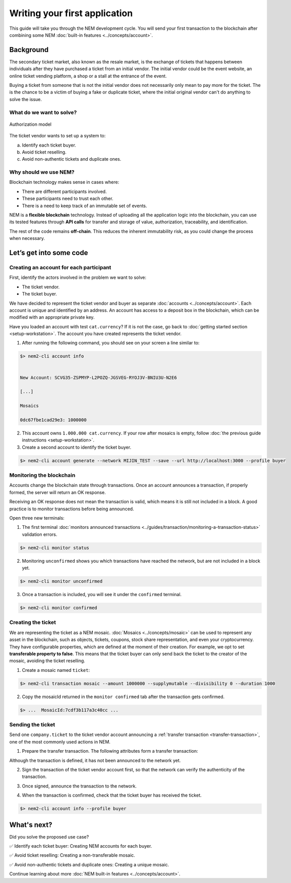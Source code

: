 ##############################
Writing your first application
##############################

This guide will take you through the NEM development cycle. You will send your first transaction to the blockchain after combining some NEM :doc:`built-in features <../concepts/account>`.

**********
Background
**********

The secondary ticket market, also known as the resale market, is the exchange of tickets that happens between individuals after they have purchased a ticket from an initial vendor. The initial vendor could be the event website, an online ticket vending platform, a shop or a stall at the entrance of the event.

Buying a ticket from someone that is not the initial vendor does not necessarily only mean to pay more for the ticket. The is the chance to be a victim of buying a fake or duplicate ticket, where the initial original vendor can't do anything to solve the issue.

What do we want to solve?
=========================

.. figure:: ../resources/images/examples/getting-started.png
    :width: 450px
    :align: center

    Authorization model

The ticket vendor wants to set up a system to:

a) Identify each ticket buyer.
b) Avoid ticket reselling.
c) Avoid non-authentic tickets and duplicate ones.

Why should we use NEM?
======================

Blockchain technology makes sense in cases where:

* There are different participants involved.
* These participants need to trust each other.
* There is a need to keep track of an immutable set of events.

NEM is a **flexible blockchain** technology. Instead of uploading all the application logic into the blockchain, you can use its tested features through **API calls** for transfer and storage of value, authorization, traceability, and identification.

The rest of the code remains **off-chain**. This reduces the inherent immutability risk, as you could change the process when necessary.

************************
Let’s get into some code
************************

Creating an account for each participant
========================================

First, identify the actors involved in the problem we want to solve:

* The ticket vendor.
* The ticket buyer.

We have decided to represent the ticket vendor and buyer as separate :doc:`accounts <../concepts/account>`. Each account is unique and identified by an address. An account has access to a deposit box in the blockchain, which can be modified with an appropriate private key.

Have you loaded an account with test ``cat.currency``? If it is not the case, go back to :doc:`getting started section <setup-workstation>`. The account you have created represents the ticket vendor.

1. After running the following command, you should see on your screen a line similar to:

.. code-block:: bash

   $> nem2-cli account info


   New Account: SCVG35-ZSPMYP-L2POZQ-JGSVEG-RYOJ3V-BNIU3U-N2E6

   [...]

   Mosaics

   0dc67fbe1cad29e3: 1000000

2. This account owns ``1.000.000 cat.currency``. If your row after mosaics is empty, follow :doc:`the previous guide instructions <setup-workstation>`.

3. Create a second account to identify the ticket buyer.

.. code-block:: bash

   $> nem2-cli account generate --network MIJIN_TEST --save --url http://localhost:3000 --profile buyer


Monitoring the blockchain
=========================

Accounts change the blockchain state through transactions. Once an account announces a transaction, if properly formed, the server will return an OK response.

Receiving an OK response does not mean the transaction is valid, which means it is still not included in a block. A good practice is to monitor transactions before being announced.

Open three new terminals:

1. The first terminal :doc:`monitors announced transactions <../guides/transaction/monitoring-a-transaction-status>` validation errors.

.. code-block:: bash

   $> nem2-cli monitor status

2. Monitoring ``unconfirmed`` shows you which transactions have reached the network, but are not included in a block yet.

.. code-block:: bash

   $> nem2-cli monitor unconfirmed

3. Once a transaction is included, you will see it under the ``confirmed`` terminal.

.. code-block:: bash

   $> nem2-cli monitor confirmed

Creating the ticket
===================

We are representing the ticket as a NEM mosaic. :doc:`Mosaics <../concepts/mosaic>` can be used to represent any asset in the blockchain, such as objects, tickets, coupons, stock share representation, and even your cryptocurrency. They have configurable properties, which are defined at the moment of their creation. For example, we opt to set **transferable property to false**. This means that the ticket buyer can only send back the ticket to the creator of the mosaic, avoiding the ticket reselling.

1. Create a  mosaic named ``ticket``:

.. code-block:: bash

   $> nem2-cli transaction mosaic --amount 1000000 --supplymutable --divisibility 0 --duration 1000

.. csv-table::
    :header: "Property", "Value", "Description"
    :delim: ;

    Divisibility; 0 ; The mosaic won't be divisible, no one should be able to send “0.5 tickets”.
    Duration; 1000; The mosaic will be registered for 1000 blocks.
    Amount; 1000000; The number of tickets you are going to create
    Supply mutable; True; The mosaic supply can change at a later point.
    Transferable; False; The mosaic can be only transferred back to the mosaic creator.

2. Copy the mosaicId returned in the ``monitor confirmed`` tab after the transaction gets confirmed.


.. code-block:: bash

   $> ...  MosaicId:7cdf3b117a3c40cc ...

Sending the ticket
==================

Send one ``company.ticket`` to the ticket vendor account announcing a :ref:`transfer transaction <transfer-transaction>`, one of the most commonly used actions in NEM.

1. Prepare the transfer transaction. The following attributes form a transfer transaction:

.. csv-table::
    :header: "Property", "Value", "Description"
    :delim: ;

    Deadline; Default ; The maximum amount of time to include the transaction in the blockchain.
    Recipient; SC7A4H-7CYCSH-4CP4XI-ZS4G2G-CDZ7JP-PR5FRG-2VBU; The recipient account address.
    Mosaics; 1 [7cdf3b117a3c40cc] (ticket); The array of mosaics to send.
    Message; ``enjoy your ticket``; The attached message.
    Network; MIJIN_TEST; The local network identifier.

.. example-code::

   .. code-block:: typescript

       import {
           Account, Address, Deadline, UInt64, NetworkType, PlainMessage, TransferTransaction, Mosaic, MosaicId,
           TransactionHttp
       } from 'nem2-sdk';

       const transferTransaction = TransferTransaction.create(
           Deadline.create(),
           Address.createFromRawAddress('SC7A4H-7CYCSH-4CP4XI-ZS4G2G-CDZ7JP-PR5FRG-2VBU'),
           [new Mosaic(new MosaicId('7cdf3b117a3c40cc'), UInt64.fromUint(1))], // Replace with your mosaicId
           PlainMessage.create('enjoy your ticket'),
           NetworkType.MIJIN_TEST
       );

Although the transaction is defined, it has not been announced to the network yet.

2.  Sign the transaction of the ticket vendor account first, so that the network can verify the authenticity of the transaction.

.. example-code::

   .. code-block:: typescript

       const privateKey = process.env.PRIVATE_KEY;

       const account = Account.createFromPrivateKey(privateKey, NetworkType.MIJIN_TEST);

       const signedTransaction = account.sign(transferTransaction);


3. Once signed, announce the transaction to the network.

.. example-code::

   .. code-block:: typescript

       const transactionHttp = new TransactionHttp('http://localhost:3000');

       transactionHttp.announce(signedTransaction).subscribe(
           x => console.log(x),
           err => console.log(err)
       );

   .. code-block:: bash

       $> nem2-cli transaction transfer --recipient SD5DT3-CH4BLA-BL5HIM-EKP2TA-PUKF4N-Y3L5HR-IR54 --mosaics 7cdf3b117a3c40cc::1 --message enjoy_your_ticket

4. When the transaction is confirmed, check that the ticket buyer has received the ticket.

.. code-block:: bash

    $> nem2-cli account info --profile buyer

************
What's next?
************

Did you solve the proposed use case?

✅ Identify each ticket buyer: Creating NEM accounts for each buyer.

✅ Avoid ticket reselling: Creating a non-transferable mosaic.

✅ Avoid non-authentic tickets and duplicate ones: Creating a unique mosaic.

Continue learning about more :doc:`NEM built-in features <../concepts/account>`.
